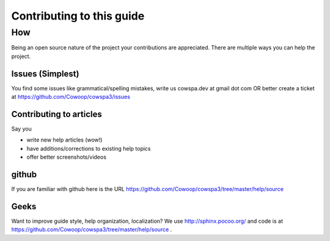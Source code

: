 =====================================
Contributing to this guide
=====================================

How
===

Being an open source nature of the project your contributions are appreciated. There are multiple ways you can help the project.

Issues (Simplest)
-----------------
You find some issues like grammatical/spelling mistakes, write us cowspa.dev at gmail dot com OR better create a ticket at https://github.com/Cowoop/cowspa3/issues

Contributing to articles
------------------------

Say you 

- write new help articles (wow!)
- have additions/corrections to existing help topics
- offer better screenshots/videos

github
------
If you are familiar with github here is the URL https://github.com/Cowoop/cowspa3/tree/master/help/source

Geeks
-----
Want to improve guide style, help organization, localization? We use http://sphinx.pocoo.org/ and code is at https://github.com/Cowoop/cowspa3/tree/master/help/source .
